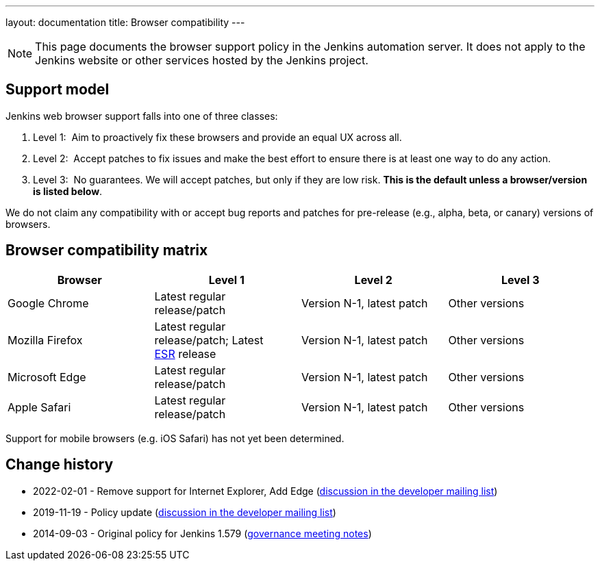 ---
layout: documentation
title:  Browser compatibility
---

NOTE: This page documents the browser support policy in the Jenkins automation server.
It does not apply to the Jenkins website or other services hosted by the Jenkins project.

== Support model

Jenkins web browser support falls into one of three classes:

. Level 1:  Aim to proactively fix these browsers and provide an equal
UX across all.
. Level 2:  Accept patches to fix issues and make the best effort to
ensure there is at least one way to do any action.
. Level 3:  No guarantees. We will accept patches, but only if they are
low risk. *This is the default unless a browser/version is listed
below*.

We do not claim any compatibility with or accept bug reports and
patches for pre-release (e.g., alpha, beta, or canary) versions of
browsers.

== Browser compatibility matrix

[width="100%",cols="25%,25%,25%,25%",options="header",]
|===
|Browser |Level 1 |Level 2 |Level 3

|Google Chrome
|Latest regular release/patch
|Version N-1, latest patch
|Other versions

|Mozilla Firefox
|Latest regular release/patch;
Latest https://www.mozilla.org/en-US/firefox/organizations/[ESR] release
|Version N-1, latest patch
|Other versions 

|Microsoft Edge
|Latest regular release/patch
|Version N-1, latest patch
|Other versions

|Apple Safari
|Latest regular release/patch
|Version N-1, latest patch
|Other versions
|===

Support for mobile browsers (e.g. iOS Safari) has not yet been determined.

== Change history

* 2022-02-01 - Remove support for Internet Explorer, Add Edge (link:https://groups.google.com/g/jenkinsci-dev/c/piANoeohdik[discussion in the developer mailing list])
* 2019-11-19 - Policy update (link:https://groups.google.com/forum/#!topic/jenkinsci-dev/TV_pLEah9B4[discussion in the developer mailing list])
* 2014-09-03 - Original policy for Jenkins 1.579 (http://meetings.jenkins-ci.org/jenkins/2014/jenkins.2014-09-03-18.01.html[governance meeting notes])
